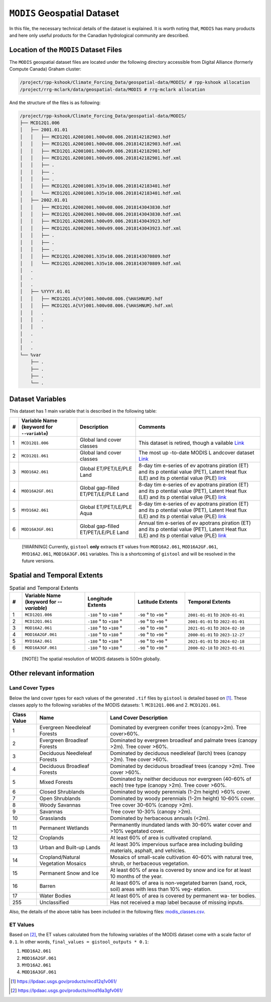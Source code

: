 ``MODIS`` Geospatial Dataset
============================

In this file, the necessary technical details of the dataset is
explained. It is worth noting that, ``MODIS`` has many products and here
only useful products for the Canadian hydrological community are
described.

Location of the ``MODIS`` Dataset Files
---------------------------------------

The ``MODIS`` geospatial dataset files are located under the following
directory accessible from Digital Alliance (formerly Compute Canada)
Graham cluster:

.. code:: console

   /project/rpp-kshook/Climate_Forcing_Data/geospatial-data/MODIS/ # rpp-kshook allocation
   /project/rrg-mclark/data/geospatial-data/MODIS # rrg-mclark allocation

And the structure of the files is as following:

.. code:: console

   /project/rpp-kshook/Climate_Forcing_Data/geospatial-data/MODIS/
   ├── MCD12Q1.006
   │   ├── 2001.01.01
   │   │   ├── MCD12Q1.A2001001.h00v08.006.2018142182903.hdf 
   │   │   ├── MCD12Q1.A2001001.h00v08.006.2018142182903.hdf.xml
   │   │   ├── MCD12Q1.A2001001.h00v09.006.2018142182901.hdf
   │   │   ├── MCD12Q1.A2001001.h00v09.006.2018142182901.hdf.xml
   │   │   ├── .
   │   │   ├── .
   │   │   ├── .
   │   │   ├── MCD12Q1.A2001001.h35v10.006.2018142183401.hdf
   │   │   └── MCD12Q1.A2001001.h35v10.006.2018142183401.hdf.xml
   │   ├── 2002.01.01
   │   │   ├── MCD12Q1.A2002001.h00v08.006.2018143043830.hdf
   │   │   ├── MCD12Q1.A2002001.h00v08.006.2018143043830.hdf.xml
   │   │   ├── MCD12Q1.A2002001.h00v09.006.2018143043923.hdf 
   │   │   ├── MCD12Q1.A2002001.h00v09.006.2018143043923.hdf.xml
   │   │   ├── .
   │   │   ├── .
   │   │   ├── .
   │   │   ├── MCD12Q1.A2002001.h35v10.006.2018143070809.hdf
   │   │   └── MCD12Q1.A2002001.h35v10.006.2018143070809.hdf.xml
   │   .
   │   .
   │   .
   │   ├── %YYYY.01.01
   │   │   ├── MCD12Q1.A{%Y}001.h00v08.006.{%HASHNUM}.hdf
   │   │   ├── MCD12Q1.A{%Y}001.h00v08.006.{%HASHNUM}.hdf.xml
   │   │   .
   │   │   .
   │   │   .
   │   .
   │   .
   │   .
   └── %var
       ├── .
       ├── .
       ├── .
       └── .

Dataset Variables
-----------------

This dataset has 1 main variable that is described in the following
table:

+---+-----------------------------+---------------------------+----------+
| # | Variable Name (keyword for  | Description               | Comments |
|   | ``--variable``)             |                           |          |
+===+=============================+===========================+==========+
| 1 | ``MCD12Q1.006``             | Global land cover classes | This     |
|   |                             |                           | dataset  |
|   |                             |                           | is       |
|   |                             |                           | retired, |
|   |                             |                           | though   |
|   |                             |                           | a        |
|   |                             |                           | vailable |
|   |                             |                           | `Link    |
|   |                             |                           | <https:/ |
|   |                             |                           | /modis.g |
|   |                             |                           | sfc.nasa |
|   |                             |                           | .gov/dat |
|   |                             |                           | a/datapr |
|   |                             |                           | od/mod12 |
|   |                             |                           | .php>`__ |
+---+-----------------------------+---------------------------+----------+
| 2 | ``MCD12Q1.061``             | Global land cover classes | The most |
|   |                             |                           | up       |
|   |                             |                           | -to-date |
|   |                             |                           | MODIS    |
|   |                             |                           | L        |
|   |                             |                           | andcover |
|   |                             |                           | dataset  |
|   |                             |                           | `Link <h |
|   |                             |                           | ttps://l |
|   |                             |                           | pdaac.us |
|   |                             |                           | gs.gov/p |
|   |                             |                           | roducts/ |
|   |                             |                           | mcd12q1v |
|   |                             |                           | 061/>`__ |
+---+-----------------------------+---------------------------+----------+
| 3 | ``MOD16A2.061``             | Global ET/PET/LE/PLE Land | 8-day    |
|   |                             |                           | tim      |
|   |                             |                           | e-series |
|   |                             |                           | of       |
|   |                             |                           | ev       |
|   |                             |                           | apotrans |
|   |                             |                           | piration |
|   |                             |                           | (ET) and |
|   |                             |                           | its      |
|   |                             |                           | p        |
|   |                             |                           | otential |
|   |                             |                           | value    |
|   |                             |                           | (PET),   |
|   |                             |                           | Latent   |
|   |                             |                           | Heat     |
|   |                             |                           | flux     |
|   |                             |                           | (LE) and |
|   |                             |                           | its      |
|   |                             |                           | p        |
|   |                             |                           | otential |
|   |                             |                           | value    |
|   |                             |                           | (PLE)    |
|   |                             |                           | `link    |
|   |                             |                           | <https:/ |
|   |                             |                           | /modis.g |
|   |                             |                           | sfc.nasa |
|   |                             |                           | .gov/dat |
|   |                             |                           | a/datapr |
|   |                             |                           | od/mod16 |
|   |                             |                           | .php>`__ |
+---+-----------------------------+---------------------------+----------+
| 4 | ``MOD16A2GF.061``           | Global gap-filled         | 8-day    |
|   |                             | ET/PET/LE/PLE Land        | tim      |
|   |                             |                           | e-series |
|   |                             |                           | of       |
|   |                             |                           | ev       |
|   |                             |                           | apotrans |
|   |                             |                           | piration |
|   |                             |                           | (ET) and |
|   |                             |                           | its      |
|   |                             |                           | p        |
|   |                             |                           | otential |
|   |                             |                           | value    |
|   |                             |                           | (PET),   |
|   |                             |                           | Latent   |
|   |                             |                           | Heat     |
|   |                             |                           | flux     |
|   |                             |                           | (LE) and |
|   |                             |                           | its      |
|   |                             |                           | p        |
|   |                             |                           | otential |
|   |                             |                           | value    |
|   |                             |                           | (PLE)    |
|   |                             |                           | `link    |
|   |                             |                           | <https:/ |
|   |                             |                           | /modis.g |
|   |                             |                           | sfc.nasa |
|   |                             |                           | .gov/dat |
|   |                             |                           | a/datapr |
|   |                             |                           | od/mod16 |
|   |                             |                           | .php>`__ |
+---+-----------------------------+---------------------------+----------+
| 5 | ``MYD16A2.061``             | Global ET/PET/LE/PLE Aqua | 8-day    |
|   |                             |                           | tim      |
|   |                             |                           | e-series |
|   |                             |                           | of       |
|   |                             |                           | ev       |
|   |                             |                           | apotrans |
|   |                             |                           | piration |
|   |                             |                           | (ET) and |
|   |                             |                           | its      |
|   |                             |                           | p        |
|   |                             |                           | otential |
|   |                             |                           | value    |
|   |                             |                           | (PET),   |
|   |                             |                           | Latent   |
|   |                             |                           | Heat     |
|   |                             |                           | flux     |
|   |                             |                           | (LE) and |
|   |                             |                           | its      |
|   |                             |                           | p        |
|   |                             |                           | otential |
|   |                             |                           | value    |
|   |                             |                           | (PLE)    |
|   |                             |                           | `link    |
|   |                             |                           | <https:/ |
|   |                             |                           | /modis.g |
|   |                             |                           | sfc.nasa |
|   |                             |                           | .gov/dat |
|   |                             |                           | a/datapr |
|   |                             |                           | od/mod16 |
|   |                             |                           | .php>`__ |
+---+-----------------------------+---------------------------+----------+
| 6 | ``MOD16A3GF.061``           | Global gap-filled         | Annual   |
|   |                             | ET/PET/LE/PLE Land        | tim      |
|   |                             |                           | e-series |
|   |                             |                           | of       |
|   |                             |                           | ev       |
|   |                             |                           | apotrans |
|   |                             |                           | piration |
|   |                             |                           | (ET) and |
|   |                             |                           | its      |
|   |                             |                           | p        |
|   |                             |                           | otential |
|   |                             |                           | value    |
|   |                             |                           | (PET),   |
|   |                             |                           | Latent   |
|   |                             |                           | Heat     |
|   |                             |                           | flux     |
|   |                             |                           | (LE) and |
|   |                             |                           | its      |
|   |                             |                           | p        |
|   |                             |                           | otential |
|   |                             |                           | value    |
|   |                             |                           | (PLE)    |
|   |                             |                           | `link    |
|   |                             |                           | <https:/ |
|   |                             |                           | /modis.g |
|   |                             |                           | sfc.nasa |
|   |                             |                           | .gov/dat |
|   |                             |                           | a/datapr |
|   |                             |                           | od/mod16 |
|   |                             |                           | .php>`__ |
+---+-----------------------------+---------------------------+----------+

..

   [!WARNING] Currently, ``gistool`` **only** extracts ``ET`` values
   from ``MOD16A2.061``, ``MOD16A2GF.061``, ``MYD16A2.061``,
   ``MOD16A3GF.061`` variables. This is a shortcoming of ``gistool`` and
   will be resolved in the future versions.

Spatial and Temporal Extents
----------------------------

.. list-table:: Spatial and Temporal Extents
   :header-rows: 1
   :widths: 5 25 20 20 30

   * - #
     - Variable Name (keyword for `--variable`)
     - Longitude Extents
     - Latitude Extents
     - Temporal Extents
   * - 1
     - ``MCD12Q1.006``
     - ``-180`` |deg| to ``+180`` |deg|
     - ``-90`` |deg| to ``+90`` |deg|
     - ``2001-01-01`` to ``2020-01-01``
   * - 2
     - ``MCD12Q1.061``
     - ``-180`` |deg| to ``+180`` |deg|
     - ``-90`` |deg| to ``+90`` |deg|
     - ``2001-01-01`` to ``2022-01-01``
   * - 3
     - ``MOD16A2.061``
     - ``-180`` |deg| to ``+180`` |deg|
     - ``-90`` |deg| to ``+90`` |deg|
     - ``2021-01-01`` to ``2024-02-10``
   * - 4
     - ``MOD16A2GF.061``
     - ``-180`` |deg| to ``+180`` |deg|
     - ``-90`` |deg| to ``+90`` |deg|
     - ``2000-01-01`` to ``2023-12-27``
   * - 5
     - ``MYD16A2.061``
     - ``-180`` |deg| to ``+180`` |deg|
     - ``-90`` |deg| to ``+90`` |deg|
     - ``2021-01-01`` to ``2024-02-18``
   * - 6
     - ``MOD16A3GF.061``
     - ``-180`` |deg| to ``+180`` |deg|
     - ``-90`` |deg| to ``+90`` |deg|
     - ``2000-02-18`` to ``2023-01-01``

.. |deg| unicode:: U+00B0 .. degree symbol


..

   [!NOTE] The spatial resolution of MODIS datasets is 500m globally.

Other relevant information
--------------------------

Land Cover Types
~~~~~~~~~~~~~~~~

Below the land cover types for each values of the generated ``.tif``
files by ``gistool`` is detailed based on  [1]_. These classes apply to
the following variables of the MODIS datasets: 1. ``MCD12Q1.006`` and 2.
``MCD12Q1.061``.

+----------+------------------------------------+----------------------+
| Class    | Name                               | Land Cover           |
| Value    |                                    | Description          |
+==========+====================================+======================+
| 1        | Evergreen Needleleaf Forests       | Dominated by         |
|          |                                    | evergreen conifer    |
|          |                                    | trees (canopy>2m).   |
|          |                                    | Tree cover>60%.      |
+----------+------------------------------------+----------------------+
| 2        | Evergreen Broadleaf Forests        | Dominated by         |
|          |                                    | evergreen broadleaf  |
|          |                                    | and palmate trees    |
|          |                                    | (canopy >2m). Tree   |
|          |                                    | cover >60%.          |
+----------+------------------------------------+----------------------+
| 3        | Deciduous Needleleaf Forests       | Dominated by         |
|          |                                    | deciduous needleleaf |
|          |                                    | (larch) trees        |
|          |                                    | (canopy >2m). Tree   |
|          |                                    | cover >60%.          |
+----------+------------------------------------+----------------------+
| 4        | Deciduous Broadleaf Forests        | Dominated by         |
|          |                                    | deciduous broadleaf  |
|          |                                    | trees (canopy >2m).  |
|          |                                    | Tree cover >60%.     |
+----------+------------------------------------+----------------------+
| 5        | Mixed Forests                      | Dominated by neither |
|          |                                    | deciduous nor        |
|          |                                    | evergreen (40-60% of |
|          |                                    | each) tree type      |
|          |                                    | (canopy >2m). Tree   |
|          |                                    | cover >60%.          |
+----------+------------------------------------+----------------------+
| 6        | Closed Shrublands                  | Dominated by woody   |
|          |                                    | perennials (1-2m     |
|          |                                    | height) >60% cover.  |
+----------+------------------------------------+----------------------+
| 7        | Open Shrublands                    | Dominated by woody   |
|          |                                    | perennials (1-2m     |
|          |                                    | height) 10-60%       |
|          |                                    | cover.               |
+----------+------------------------------------+----------------------+
| 8        | Woody Savannas                     | Tree cover 30-60%    |
|          |                                    | (canopy >2m).        |
+----------+------------------------------------+----------------------+
| 9        | Savannas                           | Tree cover 10-30%    |
|          |                                    | (canopy >2m).        |
+----------+------------------------------------+----------------------+
| 10       | Grasslands                         | Dominated by         |
|          |                                    | herbaceous annuals   |
|          |                                    | (<2m).               |
+----------+------------------------------------+----------------------+
| 11       | Permanent Wetlands                 | Permanently          |
|          |                                    | inundated lands with |
|          |                                    | 30-60% water cover   |
|          |                                    | and >10% vegetated   |
|          |                                    | cover.               |
+----------+------------------------------------+----------------------+
| 12       | Croplands                          | At least 60% of area |
|          |                                    | is cultivated        |
|          |                                    | cropland.            |
+----------+------------------------------------+----------------------+
| 13       | Urban and Built-up Lands           | At least 30%         |
|          |                                    | impervious surface   |
|          |                                    | area including       |
|          |                                    | building materials,  |
|          |                                    | asphalt, and         |
|          |                                    | vehicles.            |
+----------+------------------------------------+----------------------+
| 14       | Cropland/Natural Vegetation        | Mosaics of           |
|          | Mosaics                            | small-scale          |
|          |                                    | cultivation 40-60%   |
|          |                                    | with natural tree,   |
|          |                                    | shrub, or herbaceous |
|          |                                    | vegetation.          |
+----------+------------------------------------+----------------------+
| 15       | Permanent Snow and Ice             | At least 60% of area |
|          |                                    | is covered by snow   |
|          |                                    | and ice for at least |
|          |                                    | 10 months of the     |
|          |                                    | year.                |
+----------+------------------------------------+----------------------+
| 16       | Barren                             | At least 60% of area |
|          |                                    | is non-vegetated     |
|          |                                    | barren (sand, rock,  |
|          |                                    | soil) areas with     |
|          |                                    | less than 10% veg-   |
|          |                                    | etation.             |
+----------+------------------------------------+----------------------+
| 17       | Water Bodies                       | At least 60% of area |
|          |                                    | is covered by        |
|          |                                    | permanent wa- ter    |
|          |                                    | bodies.              |
+----------+------------------------------------+----------------------+
| 255      | Unclassified                       | Has not received a   |
|          |                                    | map label because of |
|          |                                    | missing inputs.      |
+----------+------------------------------------+----------------------+

Also, the details of the above table has been included in the following
files: `modis_classes.csv <./modis_classes.csv>`__.

ET Values
~~~~~~~~~

Based on [2]_, the ET values calculated from the following variables
of the MODIS dataset come with a scale factor of ``0.1``. In other words,
``final_values = gistool_outputs * 0.1``:

1. ``MOD16A2.061``
2. ``MOD16A2GF.061``
3. ``MYD16A2.061``
4. ``MOD16A3GF.061``

.. [1] https://lpdaac.usgs.gov/products/mcd12q1v061/
.. [2] https://lpdaac.usgs.gov/products/mod16a3gfv061/
